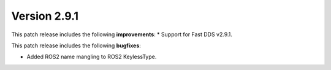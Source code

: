Version 2.9.1
^^^^^^^^^^^^^

This patch release includes the following **improvements**:
* Support for Fast DDS v2.9.1.

This patch release includes the following **bugfixes**:

* Added ROS2 name mangling to ROS2 KeylessType.
